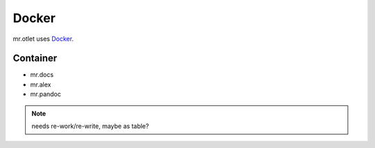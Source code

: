 ======
Docker
======

mr.otlet uses `Docker <https://www.docker.com/>`_.

Container
=========

- mr.docs
- mr.alex
- mr.pandoc

.. note:: needs re-work/re-write, maybe as table?

